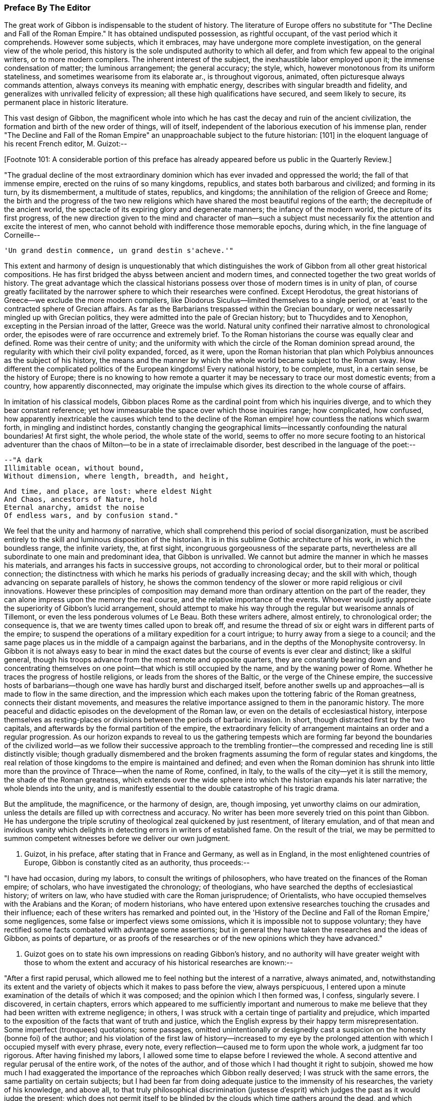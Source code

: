 === Preface By The Editor

The great work of Gibbon is indispensable to the student of history. The
literature of Europe offers no substitute for "The Decline and Fall of
the Roman Empire." It has obtained undisputed possession, as rightful
occupant, of the vast period which it comprehends. However some
subjects, which it embraces, may have undergone more complete
investigation, on the general view of the whole period, this history
is the sole undisputed authority to which all defer, and from which
few appeal to the original writers, or to more modern compilers. The
inherent interest of the subject, the inexhaustible labor employed upon
it; the immense condensation of matter; the luminous arrangement; the
general accuracy; the style, which, however monotonous from its
uniform stateliness, and sometimes wearisome from its elaborate ar.,
is throughout vigorous, animated, often picturesque always commands
attention, always conveys its meaning with emphatic energy, describes
with singular breadth and fidelity, and generalizes with unrivalled
felicity of expression; all these high qualifications have secured, and
seem likely to secure, its permanent place in historic literature.

This vast design of Gibbon, the magnificent whole into which he has cast
the decay and ruin of the ancient civilization, the formation and birth
of the new order of things, will of itself, independent of the laborious
execution of his immense plan, render "The Decline and Fall of the Roman
Empire" an unapproachable subject to the future historian: [101] in the
eloquent language of his recent French editor, M. Guizot:--

[Footnote 101: A considerable portion of this preface has already appeared
before us public in the Quarterly Review.]

"The gradual decline of the most extraordinary dominion which has
ever invaded and oppressed the world; the fall of that immense empire,
erected on the ruins of so many kingdoms, republics, and states both
barbarous and civilized; and forming in its turn, by its dismemberment,
a multitude of states, republics, and kingdoms; the annihilation of the
religion of Greece and Rome; the birth and the progress of the two new
religions which have shared the most beautiful regions of the earth; the
decrepitude of the ancient world, the spectacle of its expiring glory
and degenerate manners; the infancy of the modern world, the picture of
its first progress, of the new direction given to the mind and character
of man--such a subject must necessarily fix the attention and excite
the interest of men, who cannot behold with indifference those memorable
epochs, during which, in the fine language of Corneille--

     'Un grand destin commence, un grand destin s'acheve.'"

This extent and harmony of design is unquestionably that which
distinguishes the work of Gibbon from all other great historical
compositions. He has first bridged the abyss between ancient and modern
times, and connected together the two great worlds of history. The great
advantage which the classical historians possess over those of modern
times is in unity of plan, of course greatly facilitated by the narrower
sphere to which their researches were confined. Except Herodotus, the
great historians of Greece--we exclude the more modern compilers, like
Diodorus Siculus--limited themselves to a single period, or at 'east to
the contracted sphere of Grecian affairs. As far as the Barbarians
trespassed within the Grecian boundary, or were necessarily mingled up
with Grecian politics, they were admitted into the pale of Grecian
history; but to Thucydides and to Xenophon, excepting in the Persian
inroad of the latter, Greece was the world. Natural unity confined their
narrative almost to chronological order, the episodes were of rare
occurrence and extremely brief. To the Roman historians the course was
equally clear and defined. Rome was their centre of unity; and the
uniformity with which the circle of the Roman dominion spread around,
the regularity with which their civil polity expanded, forced, as it
were, upon the Roman historian that plan which Polybius announces as the
subject of his history, the means and the manner by which the whole
world became subject to the Roman sway. How different the complicated
politics of the European kingdoms! Every national history, to be
complete, must, in a certain sense, be the history of Europe; there is
no knowing to how remote a quarter it may be necessary to trace our most
domestic events; from a country, how apparently disconnected, may
originate the impulse which gives its direction to the whole course of
affairs.

In imitation of his classical models, Gibbon places Rome as the cardinal
point from which his inquiries diverge, and to which they bear constant
reference; yet how immeasurable the space over which those inquiries
range; how complicated, how confused, how apparently inextricable the
causes which tend to the decline of the Roman empire! how countless
the nations which swarm forth, in mingling and indistinct hordes,
constantly changing the geographical limits--incessantly confounding the
natural boundaries! At first sight, the whole period, the whole state
of the world, seems to offer no more secure footing to an historical
adventurer than the chaos of Milton--to be in a state of irreclaimable
disorder, best described in the language of the poet:--

     --"A dark
     Illimitable ocean, without bound,
     Without dimension, where length, breadth, and height,

     And time, and place, are lost: where eldest Night
     And Chaos, ancestors of Nature, hold
     Eternal anarchy, amidst the noise
     Of endless wars, and by confusion stand."

We feel that the unity and harmony of narrative, which shall comprehend
this period of social disorganization, must be ascribed entirely to the
skill and luminous disposition of the historian. It is in this sublime
Gothic architecture of his work, in which the boundless range, the
infinite variety, the, at first sight, incongruous gorgeousness of
the separate parts, nevertheless are all subordinate to one main and
predominant idea, that Gibbon is unrivalled. We cannot but admire the
manner in which he masses his materials, and arranges his facts in
successive groups, not according to chronological order, but to their
moral or political connection; the distinctness with which he marks his
periods of gradually increasing decay; and the skill with which, though
advancing on separate parallels of history, he shows the common tendency
of the slower or more rapid religious or civil innovations. However
these principles of composition may demand more than ordinary attention
on the part of the reader, they can alone impress upon the memory the
real course, and the relative importance of the events. Whoever would
justly appreciate the superiority of Gibbon's lucid arrangement, should
attempt to make his way through the regular but wearisome annals of
Tillemont, or even the less ponderous volumes of Le Beau. Both these
writers adhere, almost entirely, to chronological order; the consequence
is, that we are twenty times called upon to break off, and resume the
thread of six or eight wars in different parts of the empire; to suspend
the operations of a military expedition for a court intrigue; to hurry
away from a siege to a council; and the same page places us in the
middle of a campaign against the barbarians, and in the depths of the
Monophysite controversy. In Gibbon it is not always easy to bear in mind
the exact dates but the course of events is ever clear and distinct;
like a skilful general, though his troops advance from the most
remote and opposite quarters, they are constantly bearing down and
concentrating themselves on one point--that which is still occupied
by the name, and by the waning power of Rome. Whether he traces the
progress of hostile religions, or leads from the shores of the
Baltic, or the verge of the Chinese empire, the successive hosts of
barbarians--though one wave has hardly burst and discharged itself,
before another swells up and approaches--all is made to flow in the same
direction, and the impression which each makes upon the tottering fabric
of the Roman greatness, connects their distant movements, and measures
the relative importance assigned to them in the panoramic history. The
more peaceful and didactic episodes on the development of the Roman law,
or even on the details of ecclesiastical history, interpose themselves
as resting-places or divisions between the periods of barbaric invasion.
In short, though distracted first by the two capitals, and afterwards
by the formal partition of the empire, the extraordinary felicity of
arrangement maintains an order and a regular progression. As our horizon
expands to reveal to us the gathering tempests which are forming
far beyond the boundaries of the civilized world--as we follow their
successive approach to the trembling frontier--the compressed and
receding line is still distinctly visible; though gradually dismembered
and the broken fragments assuming the form of regular states and
kingdoms, the real relation of those kingdoms to the empire is
maintained and defined; and even when the Roman dominion has shrunk
into little more than the province of Thrace--when the name of Rome,
confined, in Italy, to the walls of the city--yet it is still the
memory, the shade of the Roman greatness, which extends over the wide
sphere into which the historian expands his later narrative; the
whole blends into the unity, and is manifestly essential to the double
catastrophe of his tragic drama.

But the amplitude, the magnificence, or the harmony of design, are,
though imposing, yet unworthy claims on our admiration, unless the
details are filled up with correctness and accuracy. No writer has been
more severely tried on this point than Gibbon. He has undergone the
triple scrutiny of theological zeal quickened by just resentment, of
literary emulation, and of that mean and invidious vanity which delights
in detecting errors in writers of established fame. On the result of
the trial, we may be permitted to summon competent witnesses before we
deliver our own judgment.

M. Guizot, in his preface, after stating that in France and Germany, as
well as in England, in the most enlightened countries of Europe, Gibbon
is constantly cited as an authority, thus proceeds:--

"I have had occasion, during my labors, to consult the writings of
philosophers, who have treated on the finances of the Roman empire; of
scholars, who have investigated the chronology; of theologians, who have
searched the depths of ecclesiastical history; of writers on law, who
have studied with care the Roman jurisprudence; of Orientalists, who
have occupied themselves with the Arabians and the Koran; of modern
historians, who have entered upon extensive researches touching the
crusades and their influence; each of these writers has remarked and
pointed out, in the 'History of the Decline and Fall of the Roman
Empire,' some negligences, some false or imperfect views some omissions,
which it is impossible not to suppose voluntary; they have rectified
some facts combated with advantage some assertions; but in general
they have taken the researches and the ideas of Gibbon, as points of
departure, or as proofs of the researches or of the new opinions which
they have advanced."

M. Guizot goes on to state his own impressions on reading Gibbon's
history, and no authority will have greater weight with those to whom
the extent and accuracy of his historical researches are known:--

"After a first rapid perusal, which allowed me to feel nothing but
the interest of a narrative, always animated, and, notwithstanding its
extent and the variety of objects which it makes to pass before the
view, always perspicuous, I entered upon a minute examination of the
details of which it was composed; and the opinion which I then formed
was, I confess, singularly severe. I discovered, in certain chapters,
errors which appeared to me sufficiently important and numerous to
make me believe that they had been written with extreme negligence; in
others, I was struck with a certain tinge of partiality and prejudice,
which imparted to the exposition of the facts that want of truth
and justice, which the English express by their happy term
misrepresentation. Some imperfect (tronquees) quotations; some passages,
omitted unintentionally or designedly cast a suspicion on the honesty
(bonne foi) of the author; and his violation of the first law of
history--increased to my eye by the prolonged attention with which I
occupied myself with every phrase, every note, every reflection--caused
me to form upon the whole work, a judgment far too rigorous. After
having finished my labors, I allowed some time to elapse before I
reviewed the whole. A second attentive and regular perusal of the entire
work, of the notes of the author, and of those which I had thought it
right to subjoin, showed me how much I had exaggerated the importance of
the reproaches which Gibbon really deserved; I was struck with the same
errors, the same partiality on certain subjects; but I had been far from
doing adequate justice to the immensity of his researches, the
variety of his knowledge, and above all, to that truly philosophical
discrimination (justesse d'esprit) which judges the past as it would
judge the present; which does not permit itself to be blinded by the
clouds which time gathers around the dead, and which prevent us from
seeing that, under the toga, as under the modern dress, in the senate
as in our councils, men were what they still are, and that events took
place eighteen centuries ago, as they take place in our days. I then
felt that his book, in spite of its faults, will always be a noble
work--and that we may correct his errors and combat his prejudices,
without ceasing to admit that few men have combined, if we are not to
say in so high a degree, at least in a manner so complete, and so well
regulated, the necessary qualifications for a writer of history."

The present editor has followed the track of Gibbon through many parts
of his work; he has read his authorities with constant reference to
his pages, and must pronounce his deliberate judgment, in terms of
the highest admiration as to his general accuracy. Many of his seeming
errors are almost inevitable from the close condensation of his matter.
From the immense range of his history, it was sometimes necessary to
compress into a single sentence, a whole vague and diffuse page of a
Byzantine chronicler. Perhaps something of importance may have thus
escaped, and his expressions may not quite contain the whole substance
of the passage from which they are taken. His limits, at times, compel
him to sketch; where that is the case, it is not fair to expect the
full details of the finished picture. At times he can only deal with
important results; and in his account of a war, it sometimes
requires great attention to discover that the events which seem to
be comprehended in a single campaign, occupy several years. But this
admirable skill in selecting and giving prominence to the points which
are of real weight and importance--this distribution of light and
shade--though perhaps it may occasionally betray him into vague and
imperfect statements, is one of the highest excellencies of Gibbon's
historic manner. It is the more striking, when we pass from the works of
his chief authorities, where, after laboring through long, minute, and
wearisome descriptions of the accessary and subordinate circumstances, a
single unmarked and undistinguished sentence, which we may overlook
from the inattention of fatigue, contains the great moral and political
result.

Gibbon's method of arrangement, though on the whole most favorable
to the clear comprehension of the events, leads likewise to apparent
inaccuracy. That which we expect to find in one part is reserved for
another. The estimate which we are to form, depends on the accurate
balance of statements in remote parts of the work; and we have sometimes
to correct and modify opinions, formed from one chapter by those of
another. Yet, on the other hand, it is astonishing how rarely we detect
contradiction; the mind of the author has already harmonized the whole
result to truth and probability; the general impression is almost
invariably the same. The quotations of Gibbon have likewise been called
in question;--I have, in general, been more inclined to admire their
exactitude, than to complain of their indistinctness, or incompleteness.
Where they are imperfect, it is commonly from the study of brevity, and
rather from the desire of compressing the substance of his notes into
pointed and emphatic sentences, than from dishonesty, or uncandid
suppression of truth.

These observations apply more particularly to the accuracy and fidelity
of the historian as to his facts; his inferences, of course, are more
liable to exception. It is almost impossible to trace the line between
unfairness and unfaithfulness; between intentional misrepresentation
and undesigned false coloring. The relative magnitude and importance of
events must, in some respect, depend upon the mind before which they are
presented; the estimate of character, on the habits and feelings of the
reader. Christians, like M. Guizot and ourselves, will see some things,
and some persons, in a different light from the historian of the Decline
and Fall. We may deplore the bias of his mind; we may ourselves be on
our guard against the danger of being misled, and be anxious to warn
less wary readers against the same perils; but we must not confound
this secret and unconscious departure from truth, with the deliberate
violation of that veracity which is the only title of an historian
to our confidence. Gibbon, it may be fearlessly asserted, is rarely
chargeable even with the suppression of any material fact, which bears
upon individual character; he may, with apparently invidious hostility,
enhance the errors and crimes, and disparage the virtues of certain
persons; yet, in general, he leaves us the materials for forming a
fairer judgment; and if he is not exempt from his own prejudices,
perhaps we might write passions, yet it must be candidly acknowledged,
that his philosophical bigotry is not more unjust than the theological
partialities of those ecclesiastical writers who were before in
undisputed possession of this province of history.

We are thus naturally led to that great misrepresentation which
pervades his history--his false estimate of the nature and influence of
Christianity.

But on this subject some preliminary caution is necessary, lest that
should be expected from a new edition, which it is impossible that it
should completely accomplish. We must first be prepared with the only
sound preservative against the false impression likely to be produced
by the perusal of Gibbon; and we must see clearly the real cause of that
false impression. The former of these cautions will be briefly suggested
in its proper place, but it may be as well to state it, here, somewhat
more at length. The art of Gibbon, or at least the unfair impression
produced by his two memorable chapters, consists in his confounding
together, in one indistinguishable mass, the origin and apostolic
propagation of the new religion, with its later progress. No argument
for the divine authority of Christianity has been urged with greater
force, or traced with higher eloquence, than that deduced from its
primary development, explicable on no other hypothesis than a heavenly
origin, and from its rapid extension through great part of the Roman
empire. But this argument--one, when confined within reasonable limits,
of unanswerable force--becomes more feeble and disputable in proportion
as it recedes from the birthplace, as it were, of the religion. The
further Christianity advanced, the more causes purely human were
enlisted in its favor; nor can it be doubted that those developed with
such artful exclusiveness by Gibbon did concur most essentially to its
establishment. It is in the Christian dispensation, as in the material
world. In both it is as the great First Cause, that the Deity is most
undeniably manifest. When once launched in regular motion upon the bosom
of space, and endowed with all their properties and relations of weight
and mutual attraction, the heavenly bodies appear to pursue their
courses according to secondary laws, which account for all their sublime
regularity. So Christianity proclaims its Divine Author chiefly in its
first origin and development. When it had once received its impulse
from above--when it had once been infused into the minds of its
first teachers--when it had gained full possession of the reason and
affections of the favored few--it might be--and to the Protestant, the
rational Christian, it is impossible to define when it really was--left
to make its way by its native force, under the ordinary secret agencies
of all-ruling Providence. The main question, the divine origin of the
religion, was dexterously eluded, or speciously conceded by Gibbon;
his plan enabled him to commence his account, in most parts, below the
apostolic times; and it was only by the strength of the dark coloring
with which he brought out the failings and the follies of the succeeding
ages, that a shadow of doubt and suspicion was thrown back upon the
primitive period of Christianity.


"The theologian," says Gibbon, "may indulge the pleasing task of
describing religion as she descended from heaven, arrayed in her native
purity; a more melancholy duty is imposed upon the historian:--he
must discover the inevitable mixture of error and corruption which she
contracted in a long residence upon earth among a weak and degenerate
race of beings." Divest this passage of the latent sarcasm betrayed by
the subsequent tone of the whole disquisition, and it might commence a
Christian history written in the most Christian spirit of candor. But as
the historian, by seeming to respect, yet by dexterously confounding the
limits of the sacred land, contrived to insinuate that it was an Utopia
which had no existence but in the imagination of the theologian--as he
suggested rather than affirmed that the days of Christian purity were a
kind of poetic golden age;--so the theologian, by venturing too far into
the domain of the historian, has been perpetually obliged to contest
points on which he had little chance of victory--to deny facts
established on unshaken evidence--and thence, to retire, if not with
the shame of defeat, yet with but doubtful and imperfect success. Paley,
with his intuitive sagacity, saw through the difficulty of answering
Gibbon by the ordinary arts of controversy; his emphatic sentence,
"Who can refute a sneer?" contains as much truth as point. But full and
pregnant as this phrase is, it is not quite the whole truth; it is the
tone in which the progress of Christianity is traced, in comparison with
the rest of the splendid and prodigally ornamented work, which is the
radical defect in the "Decline and Fall." Christianity alone receives
no embellishment from the magic of Gibbon's language; his imagination is
dead to its moral dignity; it is kept down by a general zone of jealous
disparagement, or neutralized by a painfully elaborate exposition of
its darker and degenerate periods. There are occasions, indeed, when its
pure and exalted humanity, when its manifestly beneficial influence,
can compel even him, as it were, to fairness, and kindle his unguarded
eloquence to its usual fervor; but, in general, he soon relapses into a
frigid apathy; affects an ostentatiously severe impartiality; notes all
the faults of Christians in every age with bitter and almost malignant
sarcasm; reluctantly, and with exception and reservation, admits their
claim to admiration. This inextricable bias appears even to influence
his manner of composition. While all the other assailants of the Roman
empire, whether warlike or religious, the Goth, the Hun, the Arab, the
Tartar, Alaric and Attila, Mahomet, and Zengis, and Tamerlane, are each
introduced upon the scene almost with dramatic animation--their progress
related in a full, complete, and unbroken narrative--the triumph of
Christianity alone takes the form of a cold and critical disquisition.
The successes of barbarous energy and brute force call forth all the
consummate skill of composition; while the moral triumphs of Christian
benevolence--the tranquil heroism of endurance, the blameless purity,
the contempt of guilty fame and of honors destructive to the human race,
which, had they assumed the proud name of philosophy, would have been
blazoned in his brightest words, because they own religion as their
principle--sink into narrow asceticism. The glories of Christianity,
in short, touch on no chord in the heart of the writer; his imagination
remains unkindled; his words, though they maintain their stately and
measured march, have become cool, argumentative, and inanimate. Who
would obscure one hue of that gorgeous coloring in which Gibbon has
invested the dying forms of Paganism, or darken one paragraph in his
splendid view of the rise and progress of Mahometanism? But who
would not have wished that the same equal justice had been done to
Christianity; that its real character and deeply penetrating influence
had been traced with the same philosophical sagacity, and represented
with more sober, as would become its quiet course, and perhaps less
picturesque, but still with lively and attractive, descriptiveness? He
might have thrown aside, with the same scorn, the mass of ecclesiastical
fiction which envelops the early history of the church, stripped off
the legendary romance, and brought out the facts in their primitive
nakedness and simplicity--if he had but allowed those facts the benefit
of the glowing eloquence which he denied to them alone. He might have
annihilated the whole fabric of post-apostolic miracles, if he had left
uninjured by sarcastic insinuation those of the New Testament; he might
have cashiered, with Dodwell, the whole host of martyrs, which owe their
existence to the prodigal invention of later days, had he but bestowed
fair room, and dwelt with his ordinary energy on the sufferings of the
genuine witnesses to the truth of Christianity, the Polycarps, or the
martyrs of Vienne. And indeed, if, after all, the view of the early
progress of Christianity be melancholy and humiliating we must beware
lest we charge the whole of this on the infidelity of the historian.
It is idle, it is disingenuous, to deny or to dissemble the early
depravations of Christianity, its gradual but rapid departure from
its primitive simplicity and purity, still more, from its spirit of
universal love. It may be no unsalutary lesson to the Christian world,
that this silent, this unavoidable, perhaps, yet fatal change shall have
been drawn by an impartial, or even an hostile hand. The Christianity
of every age may take warning, lest by its own narrow views, its want
of wisdom, and its want of charity, it give the same advantage to the
future unfriendly historian, and disparage the cause of true religion.

The design of the present edition is partly corrective, partly
supplementary: corrective, by notes, which point out (it is hoped, in
a perfectly candid and dispassionate spirit with no desire but to
establish the truth) such inaccuracies or misstatements as may have been
detected, particularly with regard to Christianity; and which thus, with
the previous caution, may counteract to a considerable extent the
unfair and unfavorable impression created against rational religion:
supplementary, by adding such additional information as the editor's
reading may have been able to furnish, from original documents or books,
not accessible at the time when Gibbon wrote.

The work originated in the editor's habit of noting on the margin of his
copy of Gibbon references to such authors as had discovered errors, or
thrown new light on the subjects treated by Gibbon. These had grown
to some extent, and seemed to him likely to be of use to others. The
annotations of M. Guizot also appeared to him worthy of being better
known to the English public than they were likely to be, as appended to
the French translation.

The chief works from which the editor has derived his materials are,
I. The French translation, with notes by M. Guizot; 2d edition, Paris,
1828. The editor has translated almost all the notes of M. Guizot. Where
he has not altogether agreed with him, his respect for the learning
and judgment of that writer has, in general, induced him to retain the
statement from which he has ventured to differ, with the grounds on
which he formed his own opinion. In the notes on Christianity, he has
retained all those of M. Guizot, with his own, from the conviction,
that on such a subject, to many, the authority of a French statesman,
a Protestant, and a rational and sincere Christian, would appear more
independent and unbiassed, and therefore be more commanding, than that
of an English clergyman.


The editor has not scrupled to transfer the notes of M. Guizot to the
present work. The well-known zeal for knowledge, displayed in all
the writings of that distinguished historian, has led to the natural
inference, that he would not be displeased at the attempt to make them
of use to the English readers of Gibbon. The notes of M. Guizot are
signed with the letter G.

II. The German translation, with the notes of Wenck. Unfortunately this
learned translator died, after having completed only the first volume;
the rest of the work was executed by a very inferior hand.

The notes of Wenck are extremely valuable; many of them have been
adopted by M. Guizot; they are distinguished by the letter W. [*]

[Footnote *: The editor regrets that he has not been able to find the
Italian translation, mentioned by Gibbon himself with some respect. It
is not in our great libraries, the Museum or the Bodleian; and he has
never found any bookseller in London who has seen it.]

III. The new edition of Le Beau's "Histoire du Bas Empire, with notes by
M. St. Martin, and M. Brosset." That distinguished Armenian scholar, M.
St. Martin (now, unhappily, deceased) had added much information from
Oriental writers, particularly from those of Armenia, as well as from
more general sources. Many of his observations have been found as
applicable to the work of Gibbon as to that of Le Beau.

IV. The editor has consulted the various answers made to Gibbon on the
first appearance of his work; he must confess, with little profit.
They were, in general, hastily compiled by inferior and now forgotten
writers, with the exception of Bishop Watson, whose able apology is
rather a general argument, than an examination of misstatements. The
name of Milner stands higher with a certain class of readers, but will
not carry much weight with the severe investigator of history.

V. Some few classical works and fragments have come to light, since
the appearance of Gibbon's History, and have been noticed in their
respective places; and much use has been made, in the latter volumes
particularly, of the increase to our stores of Oriental literature. The
editor cannot, indeed, pretend to have followed his author, in these
gleanings, over the whole vast field of his inquiries; he may have
overlooked or may not have been able to command some works, which might
have thrown still further light on these subjects; but he trusts that
what he has adduced will be of use to the student of historic truth.

The editor would further observe, that with regard to some other
objectionable passages, which do not involve misstatement or inaccuracy,
he has intentionally abstained from directing particular attention
towards them by any special protest.

The editor's notes are marked M.

A considerable part of the quotations (some of which in the later
editions had fallen into great confusion) have been verified, and have
been corrected by the latest and best editions of the authors.

June, 1845.

In this new edition, the text and the notes have been carefully revised,
the latter by the editor.

Some additional notes have been subjoined, distinguished by the
signature M. 1845.
